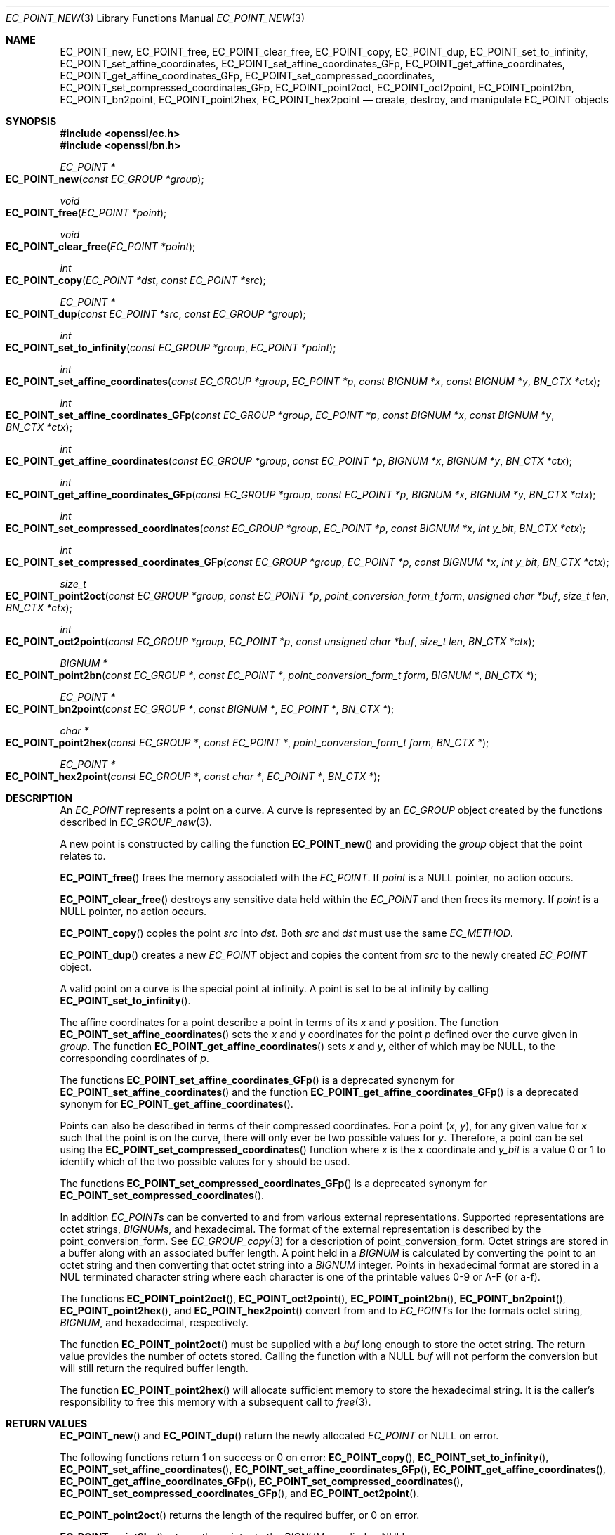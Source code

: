 .\" $OpenBSD: EC_POINT_new.3,v 1.17 2025/03/08 17:04:07 tb Exp $
.\" full merge up to: OpenSSL 50db8163 Jul 30 16:56:41 2018 +0100
.\"
.\" This file was written by Matt Caswell <matt@openssl.org>.
.\" Copyright (c) 2013, 2016 The OpenSSL Project.  All rights reserved.
.\"
.\" Redistribution and use in source and binary forms, with or without
.\" modification, are permitted provided that the following conditions
.\" are met:
.\"
.\" 1. Redistributions of source code must retain the above copyright
.\"    notice, this list of conditions and the following disclaimer.
.\"
.\" 2. Redistributions in binary form must reproduce the above copyright
.\"    notice, this list of conditions and the following disclaimer in
.\"    the documentation and/or other materials provided with the
.\"    distribution.
.\"
.\" 3. All advertising materials mentioning features or use of this
.\"    software must display the following acknowledgment:
.\"    "This product includes software developed by the OpenSSL Project
.\"    for use in the OpenSSL Toolkit. (http://www.openssl.org/)"
.\"
.\" 4. The names "OpenSSL Toolkit" and "OpenSSL Project" must not be used to
.\"    endorse or promote products derived from this software without
.\"    prior written permission. For written permission, please contact
.\"    openssl-core@openssl.org.
.\"
.\" 5. Products derived from this software may not be called "OpenSSL"
.\"    nor may "OpenSSL" appear in their names without prior written
.\"    permission of the OpenSSL Project.
.\"
.\" 6. Redistributions of any form whatsoever must retain the following
.\"    acknowledgment:
.\"    "This product includes software developed by the OpenSSL Project
.\"    for use in the OpenSSL Toolkit (http://www.openssl.org/)"
.\"
.\" THIS SOFTWARE IS PROVIDED BY THE OpenSSL PROJECT ``AS IS'' AND ANY
.\" EXPRESSED OR IMPLIED WARRANTIES, INCLUDING, BUT NOT LIMITED TO, THE
.\" IMPLIED WARRANTIES OF MERCHANTABILITY AND FITNESS FOR A PARTICULAR
.\" PURPOSE ARE DISCLAIMED.  IN NO EVENT SHALL THE OpenSSL PROJECT OR
.\" ITS CONTRIBUTORS BE LIABLE FOR ANY DIRECT, INDIRECT, INCIDENTAL,
.\" SPECIAL, EXEMPLARY, OR CONSEQUENTIAL DAMAGES (INCLUDING, BUT
.\" NOT LIMITED TO, PROCUREMENT OF SUBSTITUTE GOODS OR SERVICES;
.\" LOSS OF USE, DATA, OR PROFITS; OR BUSINESS INTERRUPTION)
.\" HOWEVER CAUSED AND ON ANY THEORY OF LIABILITY, WHETHER IN CONTRACT,
.\" STRICT LIABILITY, OR TORT (INCLUDING NEGLIGENCE OR OTHERWISE)
.\" ARISING IN ANY WAY OUT OF THE USE OF THIS SOFTWARE, EVEN IF ADVISED
.\" OF THE POSSIBILITY OF SUCH DAMAGE.
.\"
.Dd $Mdocdate: March 8 2025 $
.Dt EC_POINT_NEW 3
.Os
.Sh NAME
.Nm EC_POINT_new ,
.Nm EC_POINT_free ,
.Nm EC_POINT_clear_free ,
.Nm EC_POINT_copy ,
.Nm EC_POINT_dup ,
.Nm EC_POINT_set_to_infinity ,
.Nm EC_POINT_set_affine_coordinates ,
.Nm EC_POINT_set_affine_coordinates_GFp ,
.Nm EC_POINT_get_affine_coordinates ,
.Nm EC_POINT_get_affine_coordinates_GFp ,
.Nm EC_POINT_set_compressed_coordinates ,
.Nm EC_POINT_set_compressed_coordinates_GFp ,
.Nm EC_POINT_point2oct ,
.Nm EC_POINT_oct2point ,
.Nm EC_POINT_point2bn ,
.Nm EC_POINT_bn2point ,
.Nm EC_POINT_point2hex ,
.Nm EC_POINT_hex2point
.Nd create, destroy, and manipulate EC_POINT objects
.Sh SYNOPSIS
.In openssl/ec.h
.In openssl/bn.h
.Ft EC_POINT *
.Fo EC_POINT_new
.Fa "const EC_GROUP *group"
.Fc
.Ft void
.Fo EC_POINT_free
.Fa "EC_POINT *point"
.Fc
.Ft void
.Fo EC_POINT_clear_free
.Fa "EC_POINT *point"
.Fc
.Ft int
.Fo EC_POINT_copy
.Fa "EC_POINT *dst"
.Fa "const EC_POINT *src"
.Fc
.Ft EC_POINT *
.Fo EC_POINT_dup
.Fa "const EC_POINT *src"
.Fa "const EC_GROUP *group"
.Fc
.Ft int
.Fo EC_POINT_set_to_infinity
.Fa "const EC_GROUP *group"
.Fa "EC_POINT *point"
.Fc
.Ft int
.Fo EC_POINT_set_affine_coordinates
.Fa "const EC_GROUP *group"
.Fa "EC_POINT *p"
.Fa "const BIGNUM *x"
.Fa "const BIGNUM *y"
.Fa "BN_CTX *ctx"
.Fc
.Ft int
.Fo EC_POINT_set_affine_coordinates_GFp
.Fa "const EC_GROUP *group"
.Fa "EC_POINT *p"
.Fa "const BIGNUM *x"
.Fa "const BIGNUM *y"
.Fa "BN_CTX *ctx"
.Fc
.Ft int
.Fo EC_POINT_get_affine_coordinates
.Fa "const EC_GROUP *group"
.Fa "const EC_POINT *p"
.Fa "BIGNUM *x"
.Fa "BIGNUM *y"
.Fa "BN_CTX *ctx"
.Fc
.Ft int
.Fo EC_POINT_get_affine_coordinates_GFp
.Fa "const EC_GROUP *group"
.Fa "const EC_POINT *p"
.Fa "BIGNUM *x"
.Fa "BIGNUM *y"
.Fa "BN_CTX *ctx"
.Fc
.Ft int
.Fo EC_POINT_set_compressed_coordinates
.Fa "const EC_GROUP *group"
.Fa "EC_POINT *p"
.Fa "const BIGNUM *x"
.Fa "int y_bit"
.Fa "BN_CTX *ctx"
.Fc
.Ft int
.Fo EC_POINT_set_compressed_coordinates_GFp
.Fa "const EC_GROUP *group"
.Fa "EC_POINT *p"
.Fa "const BIGNUM *x"
.Fa "int y_bit"
.Fa "BN_CTX *ctx"
.Fc
.Ft size_t
.Fo EC_POINT_point2oct
.Fa "const EC_GROUP *group"
.Fa "const EC_POINT *p"
.Fa "point_conversion_form_t form"
.Fa "unsigned char *buf"
.Fa "size_t len"
.Fa "BN_CTX *ctx"
.Fc
.Ft int
.Fo EC_POINT_oct2point
.Fa "const EC_GROUP *group"
.Fa "EC_POINT *p"
.Fa "const unsigned char *buf"
.Fa "size_t len"
.Fa "BN_CTX *ctx"
.Fc
.Ft BIGNUM *
.Fo EC_POINT_point2bn
.Fa "const EC_GROUP *"
.Fa "const EC_POINT *"
.Fa "point_conversion_form_t form"
.Fa "BIGNUM *"
.Fa "BN_CTX *"
.Fc
.Ft EC_POINT *
.Fo EC_POINT_bn2point
.Fa "const EC_GROUP *"
.Fa "const BIGNUM *"
.Fa "EC_POINT *"
.Fa "BN_CTX *"
.Fc
.Ft char *
.Fo EC_POINT_point2hex
.Fa "const EC_GROUP *"
.Fa "const EC_POINT *"
.Fa "point_conversion_form_t form"
.Fa "BN_CTX *"
.Fc
.Ft EC_POINT *
.Fo EC_POINT_hex2point
.Fa "const EC_GROUP *"
.Fa "const char *"
.Fa "EC_POINT *"
.Fa "BN_CTX *"
.Fc
.Sh DESCRIPTION
An
.Vt EC_POINT
represents a point on a curve.
A curve is represented by an
.Vt EC_GROUP
object created by the functions described in
.Xr EC_GROUP_new 3 .
.Pp
A new point is constructed by calling the function
.Fn EC_POINT_new
and providing the
.Fa group
object that the point relates to.
.Pp
.Fn EC_POINT_free
frees the memory associated with the
.Vt EC_POINT .
If
.Fa point
is a
.Dv NULL
pointer, no action occurs.
.Pp
.Fn EC_POINT_clear_free
destroys any sensitive data held within the
.Vt EC_POINT
and then frees its memory.
If
.Fa point
is a
.Dv NULL
pointer, no action occurs.
.Pp
.Fn EC_POINT_copy
copies the point
.Fa src
into
.Fa dst .
Both
.Fa src
and
.Fa dst
must use the same
.Vt EC_METHOD .
.Pp
.Fn EC_POINT_dup
creates a new
.Vt EC_POINT
object and copies the content from
.Fa src
to the newly created
.Vt EC_POINT
object.
.Pp
A valid point on a curve is the special point at infinity.
A point is set to be at infinity by calling
.Fn EC_POINT_set_to_infinity .
.Pp
The affine coordinates for a point describe a point in terms of its
.Fa x
and
.Fa y
position.
The function
.Fn EC_POINT_set_affine_coordinates
sets the
.Fa x
and
.Fa y
coordinates for the point
.Fa p
defined over the curve given in
.Fa group .
The function
.Fn EC_POINT_get_affine_coordinates
sets
.Fa x
and
.Fa y ,
either of which may be
.Dv NULL ,
to the corresponding coordinates of
.Fa p .
.Pp
The functions
.Fn EC_POINT_set_affine_coordinates_GFp
is a deprecated synonym for
.Fn EC_POINT_set_affine_coordinates
and the function
.Fn EC_POINT_get_affine_coordinates_GFp
is a deprecated synonym for
.Fn EC_POINT_get_affine_coordinates .
.Pp
Points can also be described in terms of their compressed coordinates.
For a point
.Pq Fa x , y ,
for any given value for
.Fa x
such that the point is on the curve, there will only ever be two
possible values for
.Fa y .
Therefore, a point can be set using the
.Fn EC_POINT_set_compressed_coordinates
function where
.Fa x
is the x coordinate and
.Fa y_bit
is a value 0 or 1 to identify which of the two possible values for y
should be used.
.Pp
The functions
.Fn EC_POINT_set_compressed_coordinates_GFp
is a deprecated synonym for
.Fn EC_POINT_set_compressed_coordinates .
.Pp
In addition
.Vt EC_POINT Ns s
can be converted to and from various external representations.
Supported representations are octet strings,
.Vt BIGNUM Ns s ,
and hexadecimal.
The format of the external representation is described by the
point_conversion_form.
See
.Xr EC_GROUP_copy 3
for a description of point_conversion_form.
Octet strings are stored in a buffer along with an associated buffer
length.
A point held in a
.Vt BIGNUM
is calculated by converting the point to an octet string and then
converting that octet string into a
.Vt BIGNUM
integer.
Points in hexadecimal format are stored in a NUL terminated character
string where each character is one of the printable values 0-9 or A-F
(or a-f).
.Pp
The functions
.Fn EC_POINT_point2oct ,
.Fn EC_POINT_oct2point ,
.Fn EC_POINT_point2bn ,
.Fn EC_POINT_bn2point ,
.Fn EC_POINT_point2hex ,
and
.Fn EC_POINT_hex2point
convert from and to
.Vt EC_POINT Ns s
for the formats octet string,
.Vt BIGNUM ,
and hexadecimal, respectively.
.Pp
The function
.Fn EC_POINT_point2oct
must be supplied with a
.Fa buf
long enough to store the octet string.
The return value provides the number of octets stored.
Calling the function with a
.Dv NULL
.Fa buf
will not perform the conversion but will still return the required
buffer length.
.Pp
The function
.Fn EC_POINT_point2hex
will allocate sufficient memory to store the hexadecimal string.
It is the caller's responsibility to free this memory with a subsequent
call to
.Xr free 3 .
.Sh RETURN VALUES
.Fn EC_POINT_new
and
.Fn EC_POINT_dup
return the newly allocated
.Vt EC_POINT
or
.Dv NULL
on error.
.Pp
The following functions return 1 on success or 0 on error:
.Fn EC_POINT_copy ,
.Fn EC_POINT_set_to_infinity ,
.Fn EC_POINT_set_affine_coordinates ,
.Fn EC_POINT_set_affine_coordinates_GFp ,
.Fn EC_POINT_get_affine_coordinates ,
.Fn EC_POINT_get_affine_coordinates_GFp ,
.Fn EC_POINT_set_compressed_coordinates ,
.Fn EC_POINT_set_compressed_coordinates_GFp ,
and
.Fn EC_POINT_oct2point .
.Pp
.Fn EC_POINT_point2oct
returns the length of the required buffer, or 0 on error.
.Pp
.Fn EC_POINT_point2bn
returns the pointer to the
.Vt BIGNUM
supplied or
.Dv NULL
on error.
.Pp
.Fn EC_POINT_bn2point
returns the pointer to the
.Vt EC_POINT
supplied or
.Dv NULL
on error.
.Pp
.Fn EC_POINT_point2hex
returns a pointer to the hex string or
.Dv NULL
on error.
.Pp
.Fn EC_POINT_hex2point
returns the pointer to the
.Vt EC_POINT
supplied or
.Dv NULL
on error.
.Sh SEE ALSO
.Xr d2i_ECPKParameters 3 ,
.Xr EC_GROUP_copy 3 ,
.Xr EC_GROUP_new 3 ,
.Xr EC_KEY_new 3 ,
.Xr EC_POINT_add 3 ,
.Xr ECDH_compute_key 3
.Sh HISTORY
.Fn EC_POINT_new ,
.Fn EC_POINT_free ,
.Fn EC_POINT_clear_free ,
.Fn EC_POINT_copy ,
.Fn EC_POINT_set_to_infinity ,
.Fn EC_POINT_set_affine_coordinates_GFp ,
.Fn EC_POINT_get_affine_coordinates_GFp ,
.Fn EC_POINT_set_compressed_coordinates_GFp ,
.Fn EC_POINT_point2oct ,
and
.Fn EC_POINT_oct2point
first appeared in OpenSSL 0.9.7 and have been available since
.Ox 3.2 .
.Pp
.Fn EC_POINT_dup ,
.Fn EC_POINT_point2bn ,
.Fn EC_POINT_bn2point ,
.Fn EC_POINT_point2hex ,
and
.Fn EC_POINT_hex2point
first appeared in OpenSSL 0.9.8 and have been available since
.Ox 4.5 .
.Pp
.Fn EC_POINT_set_affine_coordinates ,
.Fn EC_POINT_get_affine_coordinates ,
and
.Fn EC_POINT_set_compressed_coordinates
first appeared in OpenSSL 1.1.1 and have been available since
.Ox 7.0 .
